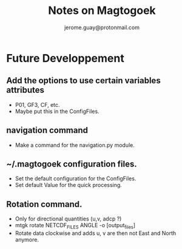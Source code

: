 #+Author: jerome.guay@protonmail.com
#+TITLE: Notes on Magtogoek


* Future Developpement
** Add the options to use certain variables attributes
   + P01, GF3, CF, etc.
   + Maybe put this in the ConfigFiles.
** navigation command
   + Make a command for the navigation.py module.
** ~/.magtogoek configuration files.
   + Set the default configuration for the ConfigFiles.
   + Set default Value for the quick processing.
** Rotation command.
   + Only for directional quantities (u,v, adcp ?)
   + mtgk rotate NETCDF_FILES ANGLE -o [output_files]
   + Rotate data clockwise and adds u, v are then not East and North anymore.
      

